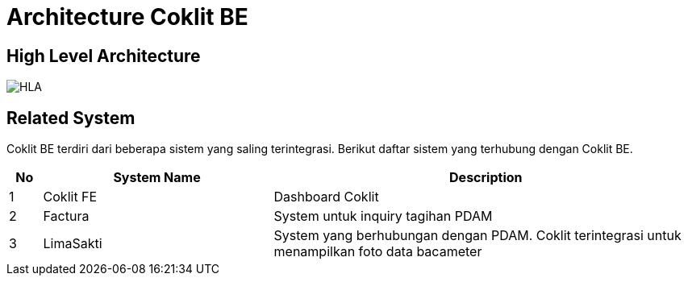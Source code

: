 = Architecture Coklit BE

== High Level Architecture

image::./images-coklit-be/coklit-be-hla.png[HLA]

== Related System

Coklit BE terdiri dari beberapa sistem yang saling terintegrasi. Berikut daftar sistem yang terhubung dengan Coklit BE.

[cols="5%,35%,65%",frame=all, grid=all]
|===
^.^h|*No* 
^.^h|*System Name* 
^.^h|*Description*

|1 | Coklit FE | Dashboard Coklit
|2 | Factura | System untuk inquiry tagihan PDAM
|3 | LimaSakti | System yang berhubungan dengan PDAM. Coklit terintegrasi untuk menampilkan foto data bacameter
|===
